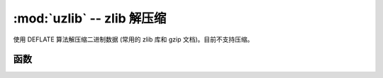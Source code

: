 ﻿:mod:`uzlib` -- zlib 解压缩
==================================

.. module:: uzlib
   :synopsis: zlib 解压缩

使用 DEFLATE 算法解压缩二进制数据 (常用的 zlib 库和 gzip 文档)。目前不支持压缩。

函数
---------

.. function:: decompress(data)

   返回解压后的 bytes 数据。
